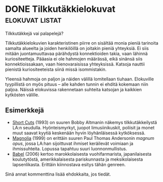 * DONE Tilkkutäkkielokuvat                                  :elokuvat:listat:
CLOSED: [2013-02-06 Wed 12:34]

Tilkkutäkkejä vai palapelejä?

Tilkkutäkkielokuvien karakteristinen piirre on sisältää monia
pieniä tarinoita samalta alueelta ja joiden henkilöillä on joitakin
pieniä yhteyksiä. Ei siis mitään juontamuuttavaa pärähdystä
konnektioiden takia, vaan lähinnä kuriositeetteja. Pääasia ei ole
hahmojen määrässä, eikä sinänsä siis konnektioissakaan, vaan
hienovaraisissa yhteyksissä. Katsoja nauttii pienistä
kuriositeeteista siinä missä isommistakin.

Yleensä hahmoja on paljon ja näiden välillä lomitellaan tiuhaan.
Elokuville tyypillistä on myös pituus -- alle kahden tunnin ei
ehditä kokemaan niin paljoa. Näissä elokuvissa rakennetaan suhteita
katsojan ja kaikkien kytkösten välille.

** Esimerkkejä

- [[http://www.imdb.com/title/tt0108122][Short Cuts]] (1993) on suuren Bobby Altmanin näkemys
  tilkkutäkkeilystä LA:n seudulla. Hyönteismyrkyt, juopot
  limusiinikuskit, poliisit ja monet muut saavat kyytiä keskenään
  hyvin löyhänläisessä kytköksessä.
- [[http://www.imdb.com/title/tt0175880][Magnolia]] (1999) on erittäin suuren Paul Thomas Andersonin
  /magnum opus/, jossa LA:han sijoittuvat ihmiset keräilevät
  voimiaan ja ihmissuhteita. Lopussa tapahtuu suuri
  luonnonmullistus.
- [[http://www.imdb.com/title/tt0449467][Babel]] (2006) kertoo marokkolaisesta vuohifarmarista,
  japanilaisesta koulutytöstä, amerikkalaisesta pariskunnasta ja
  meksikolaisesta lapsenlikasta. Erittäin kiinnostava esitys tähän
  genreen.

Sinä annat kommenttina lisää ehdokkaita, jos tiedät.
